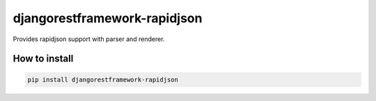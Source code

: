 djangorestframework-rapidjson
=============================

Provides rapidjson support with parser and renderer.


How to install
--------------

.. code:: shell

    pip install djangorestframework-rapidjson
